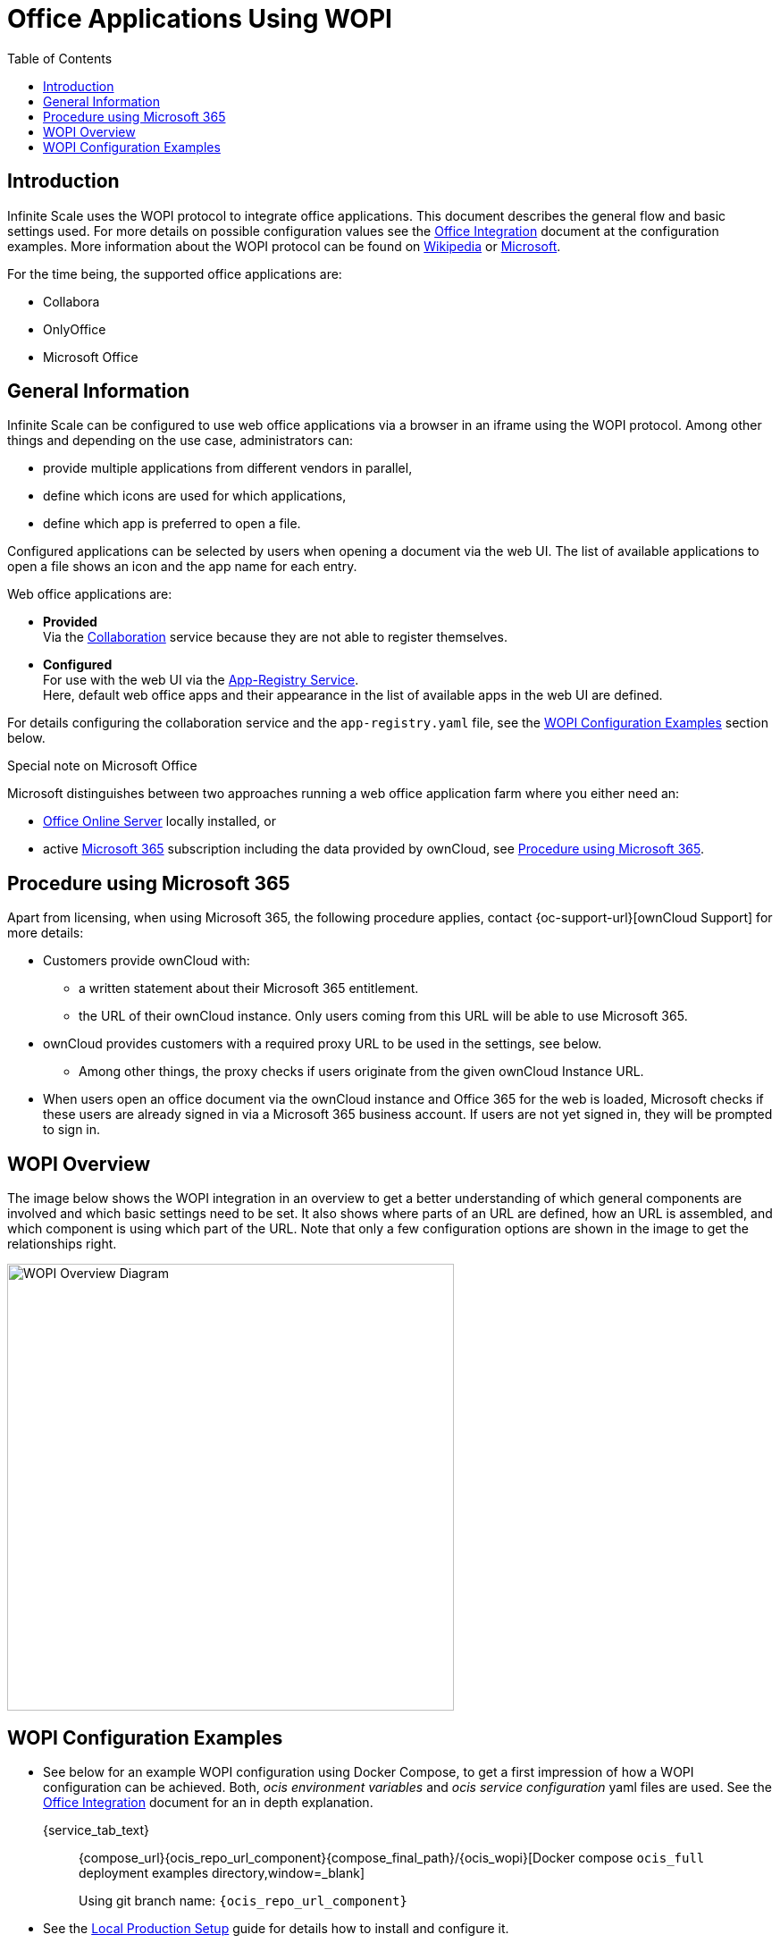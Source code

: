 = Office Applications Using WOPI
:toc: right
:description: Infinite Scale uses the WOPI protocol to integrate office applications. This document describes the general flow and basic settings used.

:office-online-server-url: https://docs.microsoft.com/de-de/officeonlineserver/deploy-office-online-server
:office365-url: https://products.office.com/en-us/business/office
:wopi-wiki-url: https://en.wikipedia.org/wiki/Web_Application_Open_Platform_Interface
:wopi-ms-url: https://learn.microsoft.com/en-us/openspecs/office_protocols/ms-wopi/6a8bb410-68ad-47e4-9dc3-6cf29c6b046b

== Introduction

{description} For more details on possible configuration values see the xref:conf-examples/office/office-integration.adoc[Office Integration] document at the configuration examples. More information about the WOPI protocol can be found on {wopi-wiki-url}[Wikipedia,window=_blank] or {wopi-ms-url}[Microsoft,window=_blank].

For the time being, the supported office applications are:

* Collabora
* OnlyOffice
* Microsoft Office

== General Information

Infinite Scale can be configured to use web office applications via a browser in an iframe using the WOPI protocol. Among other things and depending on the use case, administrators can:

* provide multiple applications from different vendors in parallel,
* define which icons are used for which applications,
* define which app is preferred to open a file.

Configured applications can be selected by users when opening a document via the web UI. The list of available applications to open a file shows an icon and the app name for each entry.

Web office applications are:

* *Provided* +
Via the xref:{s-path}/collaboration.adoc[Collaboration] service because they are not able to register themselves.

* *Configured* +
For use with the web UI via the xref:{s-path}/app-registry.adoc[App-Registry Service]. +
Here, default web office apps and their appearance in the list of available apps in the web UI are defined.

For details configuring the collaboration service and the `app-registry.yaml` file, see the xref:#wopi-configuration-examples[WOPI Configuration Examples] section below. 

[[special-ms-note]]
Special note on Microsoft Office::
--
Microsoft distinguishes between two approaches running a web office application farm where you either need an:

- {office-online-server-url}[Office Online Server] locally installed, or 
- active {office365-url}[Microsoft 365] subscription including the data provided by ownCloud, see xref:procedure-using-microsoft-365[Procedure using Microsoft 365].
--

== Procedure using Microsoft 365

Apart from licensing, when using Microsoft 365, the following procedure applies, contact {oc-support-url}[ownCloud Support] for more details:

* Customers provide ownCloud with:
** a written statement about their Microsoft 365 entitlement.
** the URL of their ownCloud instance. Only users coming from this URL will be able to use Microsoft 365.
* ownCloud provides customers with a required proxy URL to be used in the settings, see below.
** Among other things, the proxy checks if users originate from the given ownCloud Instance URL.
* When users open an office document via the ownCloud instance and Office 365 for the web is loaded, Microsoft checks if these users are already signed in via a Microsoft 365 business account. If users are not yet signed in, they will be prompted to sign in.

== WOPI Overview

The image below shows the WOPI integration in an overview to get a better understanding of which general components are involved and which basic settings need to be set. It also shows where parts of an URL are defined, how an URL is assembled, and which component is using which part of the URL. Note that only a few configuration options are shown in the image to get the relationships right.

image::deployment/wopi/wopi-overview.svg[WOPI Overview Diagram,width=500]

== WOPI Configuration Examples

* See below for an example WOPI configuration using Docker Compose, to get a first impression of how a WOPI configuration can be achieved. Both, _ocis environment variables_ and _ocis service configuration_ yaml files are used. See the xref:conf-examples/office/office-integration.adoc[Office Integration] document for an in depth explanation.
+
[tabs]
====
{service_tab_text}::
+
--
{compose_url}{ocis_repo_url_component}{compose_final_path}/{ocis_wopi}[Docker compose `ocis_full` deployment examples directory,window=_blank]

Using git branch name: `{ocis_repo_url_component}`
--
====

* See the xref:depl-examples/ubuntu-compose/ubuntu-compose-prod.adoc[Local Production Setup] guide for details how to install and configure it.

